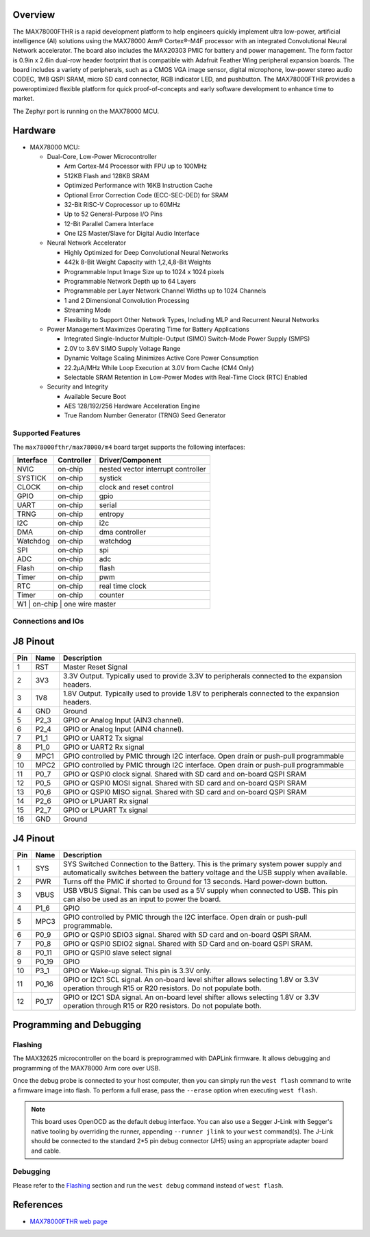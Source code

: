 .. zephyr:board:: max78000fthr

Overview
********
The MAX78000FTHR is a rapid development platform to help engineers quickly implement ultra low-power, artificial
intelligence (AI) solutions using the MAX78000 Arm® Cortex®-M4F processor with an integrated Convolutional Neural Network
accelerator. The board also includes the MAX20303 PMIC for battery and power management. The form factor is 0.9in x 2.6in
dual-row header footprint that is compatible with Adafruit Feather Wing peripheral expansion boards. The board includes a
variety of peripherals, such as a CMOS VGA image sensor, digital microphone, low-power stereo audio CODEC, 1MB QSPI
SRAM, micro SD card connector, RGB indicator LED, and pushbutton. The MAX78000FTHR provides a poweroptimized flexible
platform for quick proof-of-concepts and early software development to enhance time to market.

The Zephyr port is running on the MAX78000 MCU.

.. image:: img/max78000fthr_img1.webp
   :align: center
   :alt: MAX78000 FTHR

Hardware
********

- MAX78000 MCU:

  - Dual-Core, Low-Power Microcontroller

    - Arm Cortex-M4 Processor with FPU up to 100MHz
    - 512KB Flash and 128KB SRAM
    - Optimized Performance with 16KB Instruction Cache
    - Optional Error Correction Code (ECC-SEC-DED) for SRAM
    - 32-Bit RISC-V Coprocessor up to 60MHz
    - Up to 52 General-Purpose I/O Pins
    - 12-Bit Parallel Camera Interface
    - One I2S Master/Slave for Digital Audio Interface

  - Neural Network Accelerator

    - Highly Optimized for Deep Convolutional Neural Networks
    - 442k 8-Bit Weight Capacity with 1,2,4,8-Bit Weights
    - Programmable Input Image Size up to 1024 x 1024 pixels
    - Programmable Network Depth up to 64 Layers
    - Programmable per Layer Network Channel Widths up to 1024 Channels
    - 1 and 2 Dimensional Convolution Processing
    - Streaming Mode
    - Flexibility to Support Other Network Types, Including MLP and Recurrent Neural Networks

  - Power Management Maximizes Operating Time for Battery Applications

    - Integrated Single-Inductor Multiple-Output (SIMO) Switch-Mode Power Supply (SMPS)
    - 2.0V to 3.6V SIMO Supply Voltage Range
    - Dynamic Voltage Scaling Minimizes Active Core Power Consumption
    - 22.2μA/MHz While Loop Execution at 3.0V from Cache (CM4 Only)
    - Selectable SRAM Retention in Low-Power Modes with Real-Time Clock (RTC) Enabled

  - Security and Integrity

    - Available Secure Boot
    - AES 128/192/256 Hardware Acceleration Engine
    - True Random Number Generator (TRNG) Seed Generator

Supported Features
==================

The ``max78000fthr/max78000/m4`` board target supports the following interfaces:

+-----------+------------+-------------------------------------+
| Interface | Controller | Driver/Component                    |
+===========+============+=====================================+
| NVIC      | on-chip    | nested vector interrupt controller  |
+-----------+------------+-------------------------------------+
| SYSTICK   | on-chip    | systick                             |
+-----------+------------+-------------------------------------+
| CLOCK     | on-chip    | clock and reset control             |
+-----------+------------+-------------------------------------+
| GPIO      | on-chip    | gpio                                |
+-----------+------------+-------------------------------------+
| UART      | on-chip    | serial                              |
+-----------+------------+-------------------------------------+
| TRNG      | on-chip    | entropy                             |
+-----------+------------+-------------------------------------+
| I2C       | on-chip    | i2c                                 |
+-----------+------------+-------------------------------------+
| DMA       | on-chip    | dma controller                      |
+-----------+------------+-------------------------------------+
| Watchdog  | on-chip    | watchdog                            |
+-----------+------------+-------------------------------------+
| SPI       | on-chip    | spi                                 |
+-----------+------------+-------------------------------------+
| ADC       | on-chip    | adc                                 |
+-----------+------------+-------------------------------------+
| Flash     | on-chip    | flash                               |
+-----------+------------+-------------------------------------+
| Timer     | on-chip    | pwm                                 |
+-----------+------------+-------------------------------------+
| RTC       | on-chip    | real time clock                     |
+-----------+------------+-------------------------------------+
| Timer     | on-chip    | counter                             |
+-----------+------------+-------------------------------------+
| W1        | on-chip    | one wire master                     |
+--------------------------------------------------------------+

Connections and IOs
===================

J8 Pinout
**********

+---------+----------+-------------------------------------------------------------------------------------------------+
| Pin     | Name     | Description                                                                                     |
+=========+==========+=================================================================================================+
| 1       | RST      | Master Reset Signal                                                                             |
+---------+----------+-------------------------------------------------------------------------------------------------+
| 2       | 3V3      | 3.3V Output. Typically used to provide 3.3V to peripherals connected to the expansion headers.  |
+---------+----------+-------------------------------------------------------------------------------------------------+
| 3       | 1V8      | 1.8V Output. Typically used to provide 1.8V to peripherals connected to the expansion headers.  |
+---------+----------+-------------------------------------------------------------------------------------------------+
| 4       | GND      | Ground                                                                                          |
+---------+----------+-------------------------------------------------------------------------------------------------+
| 5       | P2_3     | GPIO or Analog Input (AIN3 channel).                                                            |
+---------+----------+-------------------------------------------------------------------------------------------------+
| 6       | P2_4     | GPIO or Analog Input (AIN4 channel).                                                            |
+---------+----------+-------------------------------------------------------------------------------------------------+
| 7       | P1_1     | GPIO or UART2 Tx signal                                                                         |
+---------+----------+-------------------------------------------------------------------------------------------------+
| 8       | P1_0     | GPIO or UART2 Rx signal                                                                         |
+---------+----------+-------------------------------------------------------------------------------------------------+
| 9       | MPC1     | GPIO controlled by PMIC through I2C interface. Open drain or push-pull programmable             |
+---------+----------+-------------------------------------------------------------------------------------------------+
| 10      | MPC2     | GPIO controlled by PMIC through I2C interface. Open drain or push-pull programmable             |
+---------+----------+-------------------------------------------------------------------------------------------------+
| 11      | P0_7     | GPIO or QSPI0 clock signal. Shared with SD card and on-board QSPI SRAM                          |
+---------+----------+-------------------------------------------------------------------------------------------------+
| 12      | P0_5     | GPIO or QSPI0 MOSI signal. Shared with SD card and on-board QSPI SRAM                           |
+---------+----------+-------------------------------------------------------------------------------------------------+
| 13      | P0_6     | GPIO or QSPI0 MISO signal. Shared with SD card and on-board QSPI SRAM                           |
+---------+----------+-------------------------------------------------------------------------------------------------+
| 14      | P2_6     | GPIO or LPUART Rx signal                                                                        |
+---------+----------+-------------------------------------------------------------------------------------------------+
| 15      | P2_7     | GPIO or LPUART Tx signal                                                                        |
+---------+----------+-------------------------------------------------------------------------------------------------+
| 16      | GND      | Ground                                                                                          |
+---------+----------+-------------------------------------------------------------------------------------------------+

J4 Pinout
**********

+---------+----------+-----------------------------------------------------------------------------------------------------------+
| Pin     | Name     | Description                                                                                               |
+=========+==========+===========================================================================================================+
| 1       | SYS      | SYS Switched Connection to the Battery. This is the primary system power supply and automatically         |
|         |          | switches between the battery voltage and the USB supply when available.                                   |
+---------+----------+-----------------------------------------------------------------------------------------------------------+
| 2       | PWR      | Turns off the PMIC if shorted to Ground for 13 seconds. Hard power-down button.                           |
+---------+----------+-----------------------------------------------------------------------------------------------------------+
| 3       | VBUS     | USB VBUS Signal. This can be used as a 5V supply when connected to USB. This pin can also be              |
|         |          | used as an input to power the board.                                                                      |
+---------+----------+-----------------------------------------------------------------------------------------------------------+
| 4       | P1_6     | GPIO                                                                                                      |
+---------+----------+-----------------------------------------------------------------------------------------------------------+
| 5       | MPC3     | GPIO controlled by PMIC through the I2C interface. Open drain or push-pull programmable.                  |
+---------+----------+-----------------------------------------------------------------------------------------------------------+
| 6       | P0_9     | GPIO or QSPI0 SDIO3 signal. Shared with SD card and on-board QSPI SRAM.                                   |
+---------+----------+-----------------------------------------------------------------------------------------------------------+
| 7       | P0_8     | GPIO or QSPI0 SDIO2 signal. Shared with SD Card and on-board QSPI SRAM.                                   |
+---------+----------+-----------------------------------------------------------------------------------------------------------+
| 8       | P0_11    | GPIO or QSPI0 slave select signal                                                                         |
+---------+----------+-----------------------------------------------------------------------------------------------------------+
| 9       | P0_19    | GPIO                                                                                                      |
+---------+----------+-----------------------------------------------------------------------------------------------------------+
| 10      | P3_1     | GPIO or Wake-up signal. This pin is 3.3V only.                                                            |
+---------+----------+-----------------------------------------------------------------------------------------------------------+
| 11      | P0_16    | GPIO or I2C1 SCL signal. An on-board level shifter allows selecting 1.8V or 3.3V operation through        |
|         |          | R15 or R20 resistors. Do not populate both.                                                               |
+---------+----------+-----------------------------------------------------------------------------------------------------------+
| 12      | P0_17    | GPIO or I2C1 SDA signal. An on-board level shifter allows selecting 1.8V or 3.3V operation through        |
|         |          | R15 or R20 resistors. Do not populate both.                                                               |
+---------+----------+-----------------------------------------------------------------------------------------------------------+

Programming and Debugging
*************************

Flashing
========

The MAX32625 microcontroller on the board is preprogrammed with DAPLink firmware.
It allows debugging and programming of the MAX78000 Arm core over USB.

Once the debug probe is connected to your host computer, then you can simply run the
``west flash`` command to write a firmware image into flash. To perform a full erase,
pass the ``--erase`` option when executing ``west flash``.

.. note::

   This board uses OpenOCD as the default debug interface. You can also use
   a Segger J-Link with Segger's native tooling by overriding the runner,
   appending ``--runner jlink`` to your ``west`` command(s). The J-Link should
   be connected to the standard 2*5 pin debug connector (JH5) using an
   appropriate adapter board and cable.

Debugging
=========

Please refer to the `Flashing`_ section and run the ``west debug`` command
instead of ``west flash``.

References
**********

- `MAX78000FTHR web page`_

.. _MAX78000FTHR web page:
   https://www.analog.com/en/resources/evaluation-hardware-and-software/evaluation-boards-kits/max78000fthr.html
